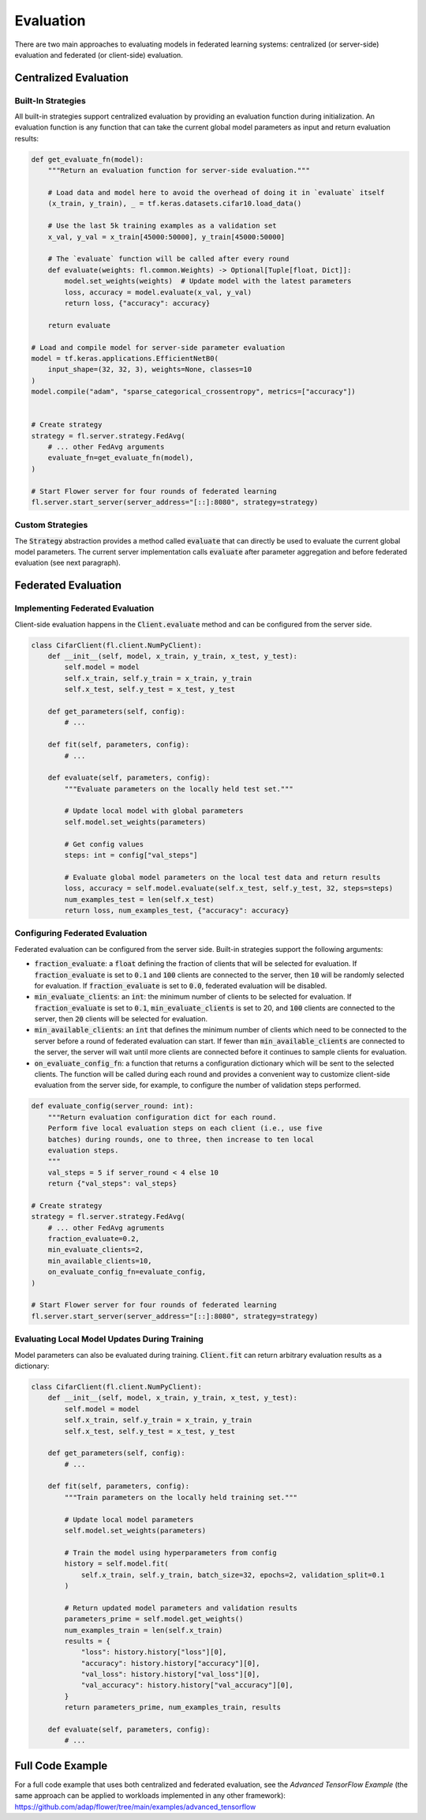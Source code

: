 Evaluation
==========

There are two main approaches to evaluating models in federated learning systems: centralized (or server-side) evaluation and federated (or client-side) evaluation.

Centralized Evaluation
----------------------

Built-In Strategies
~~~~~~~~~~~~~~~~~~~

All built-in strategies support centralized evaluation by providing an evaluation function during initialization.
An evaluation function is any function that can take the current global model parameters as input and return evaluation results:

.. code-block:: python

    def get_evaluate_fn(model):
        """Return an evaluation function for server-side evaluation."""

        # Load data and model here to avoid the overhead of doing it in `evaluate` itself
        (x_train, y_train), _ = tf.keras.datasets.cifar10.load_data()

        # Use the last 5k training examples as a validation set
        x_val, y_val = x_train[45000:50000], y_train[45000:50000]

        # The `evaluate` function will be called after every round
        def evaluate(weights: fl.common.Weights) -> Optional[Tuple[float, Dict]]:
            model.set_weights(weights)  # Update model with the latest parameters
            loss, accuracy = model.evaluate(x_val, y_val)
            return loss, {"accuracy": accuracy}

        return evaluate

    # Load and compile model for server-side parameter evaluation
    model = tf.keras.applications.EfficientNetB0(
        input_shape=(32, 32, 3), weights=None, classes=10
    )
    model.compile("adam", "sparse_categorical_crossentropy", metrics=["accuracy"])


    # Create strategy
    strategy = fl.server.strategy.FedAvg(
        # ... other FedAvg arguments 
        evaluate_fn=get_evaluate_fn(model),
    )

    # Start Flower server for four rounds of federated learning
    fl.server.start_server(server_address="[::]:8080", strategy=strategy)

Custom Strategies
~~~~~~~~~~~~~~~~~

The :code:`Strategy` abstraction provides a method called :code:`evaluate` that can directly be used to evaluate the current global model parameters.
The current server implementation calls :code:`evaluate` after parameter aggregation and before federated evaluation (see next paragraph).


Federated Evaluation
--------------------

Implementing Federated Evaluation
~~~~~~~~~~~~~~~~~~~~~~~~~~~~~~~~~

Client-side evaluation happens in the :code:`Client.evaluate` method and can be configured from the server side.

.. code-block:: python

    class CifarClient(fl.client.NumPyClient):
        def __init__(self, model, x_train, y_train, x_test, y_test):
            self.model = model
            self.x_train, self.y_train = x_train, y_train
            self.x_test, self.y_test = x_test, y_test

        def get_parameters(self, config):
            # ...

        def fit(self, parameters, config):
            # ...

        def evaluate(self, parameters, config):
            """Evaluate parameters on the locally held test set."""

            # Update local model with global parameters
            self.model.set_weights(parameters)

            # Get config values
            steps: int = config["val_steps"]

            # Evaluate global model parameters on the local test data and return results
            loss, accuracy = self.model.evaluate(self.x_test, self.y_test, 32, steps=steps)
            num_examples_test = len(self.x_test)
            return loss, num_examples_test, {"accuracy": accuracy}

Configuring Federated Evaluation
~~~~~~~~~~~~~~~~~~~~~~~~~~~~~~~~

Federated evaluation can be configured from the server side. Built-in strategies support the following arguments:

- :code:`fraction_evaluate`: a :code:`float` defining the fraction of clients that will be selected for evaluation. If :code:`fraction_evaluate` is set to :code:`0.1` and :code:`100` clients are connected to the server, then :code:`10` will be randomly selected for evaluation. If :code:`fraction_evaluate` is set to :code:`0.0`, federated evaluation will be disabled. 
- :code:`min_evaluate_clients`: an :code:`int`: the minimum number of clients to be selected for evaluation. If :code:`fraction_evaluate` is set to :code:`0.1`, :code:`min_evaluate_clients` is set to 20, and :code:`100` clients are connected to the server, then :code:`20` clients will be selected for evaluation.
- :code:`min_available_clients`: an :code:`int` that defines the minimum number of clients which need to be connected to the server before a round of federated evaluation can start. If fewer than :code:`min_available_clients` are connected to the server, the server will wait until more clients are connected before it continues to sample clients for evaluation.
- :code:`on_evaluate_config_fn`: a function that returns a configuration dictionary which will be sent to the selected clients. The function will be called during each round and provides a convenient way to customize client-side evaluation from the server side, for example, to configure the number of validation steps performed. 

.. code-block:: python

    def evaluate_config(server_round: int):
        """Return evaluation configuration dict for each round.
        Perform five local evaluation steps on each client (i.e., use five
        batches) during rounds, one to three, then increase to ten local
        evaluation steps.
        """
        val_steps = 5 if server_round < 4 else 10
        return {"val_steps": val_steps}

    # Create strategy
    strategy = fl.server.strategy.FedAvg(
        # ... other FedAvg agruments
        fraction_evaluate=0.2,
        min_evaluate_clients=2,
        min_available_clients=10,
        on_evaluate_config_fn=evaluate_config,
    )

    # Start Flower server for four rounds of federated learning
    fl.server.start_server(server_address="[::]:8080", strategy=strategy)


Evaluating Local Model Updates During Training
~~~~~~~~~~~~~~~~~~~~~~~~~~~~~~~~~~~~~~~~~~~~~~

Model parameters can also be evaluated during training. :code:`Client.fit` can return arbitrary evaluation results as a dictionary:

.. code-block:: python

    class CifarClient(fl.client.NumPyClient):
        def __init__(self, model, x_train, y_train, x_test, y_test):
            self.model = model
            self.x_train, self.y_train = x_train, y_train
            self.x_test, self.y_test = x_test, y_test

        def get_parameters(self, config):
            # ...

        def fit(self, parameters, config):
            """Train parameters on the locally held training set."""

            # Update local model parameters
            self.model.set_weights(parameters)

            # Train the model using hyperparameters from config
            history = self.model.fit(
                self.x_train, self.y_train, batch_size=32, epochs=2, validation_split=0.1
            )

            # Return updated model parameters and validation results
            parameters_prime = self.model.get_weights()
            num_examples_train = len(self.x_train)
            results = {
                "loss": history.history["loss"][0],
                "accuracy": history.history["accuracy"][0],
                "val_loss": history.history["val_loss"][0],
                "val_accuracy": history.history["val_accuracy"][0],
            }
            return parameters_prime, num_examples_train, results

        def evaluate(self, parameters, config):
            # ...

Full Code Example
-----------------

For a full code example that uses both centralized and federated evaluation, see the *Advanced TensorFlow Example* (the same approach can be applied to workloads implemented in any other framework): https://github.com/adap/flower/tree/main/examples/advanced_tensorflow
